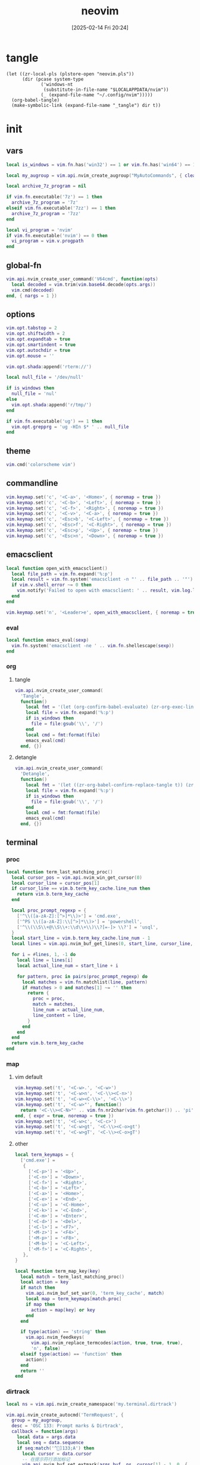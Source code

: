 #+title:      neovim
#+date:       [2025-02-14 Fri 20:24]
#+filetags:   :entertainment:
#+identifier: 20250214T202410
* tangle
#+begin_src elisp
(let ((zr-local-pls (plstore-open "neovim.pls"))
      (dir (pcase system-type
             ('windows-nt
              (substitute-in-file-name "$LOCALAPPDATA/nvim"))
             (_ (expand-file-name "~/.config/nvim")))))
  (org-babel-tangle)
  (make-symbolic-link (expand-file-name "_tangle") dir t))
#+end_src
* init
:PROPERTIES:
:header-args:lua: :eval no :tangle (zr-org-by-tangle-dir "init.lua") :mkdirp t
:CUSTOM_ID: b992d316-d1aa-40fe-b968-e00fe0ae4809
:END:
** vars
:PROPERTIES:
:CUSTOM_ID: c8305f6f-935c-4e99-b737-5c36fb821580
:END:
#+begin_src lua
local is_windows = vim.fn.has('win32') == 1 or vim.fn.has('win64') == 1

local my_augroup = vim.api.nvim_create_augroup("MyAutoCommands", { clear = true })

local archive_7z_program = nil

if vim.fn.executable('7z') == 1 then
  archive_7z_program = '7z'
elseif vim.fn.executable('7zz') == 1 then
  archive_7z_program = '7zz'
end

local vi_program = 'nvim'
if vim.fn.executable('nvim') == 0 then
  vi_program = vim.v.progpath
end
#+end_src
** global-fn
:PROPERTIES:
:CUSTOM_ID: 7b8ea0dc-6325-4a16-b39b-ab65c583c1a5
:END:
#+begin_src lua
vim.api.nvim_create_user_command('V64cmd', function(opts)
  local decoded = vim.trim(vim.base64.decode(opts.args))
  vim.cmd(decoded)
end, { nargs = 1 })
#+end_src
** options
:PROPERTIES:
:CUSTOM_ID: a6b6f699-fe15-4794-8396-06f8ab43eead
:END:
#+begin_src lua
vim.opt.tabstop = 2
vim.opt.shiftwidth = 2
vim.opt.expandtab = true
vim.opt.smartindent = true
vim.opt.autochdir = true
vim.opt.mouse = ''

vim.opt.shada:append('rterm://')

local null_file = '/dev/null'

if is_windows then
  null_file = 'nul'
else
  vim.opt.shada:append('r/tmp/')
end

if vim.fn.executable('ug') == 1 then
  vim.opt.grepprg = 'ug -HIn $* ' .. null_file
end
#+end_src
** theme
:PROPERTIES:
:CUSTOM_ID: b8635e66-b5f5-4caf-9f0d-cebbc27c6a9c
:END:
#+begin_src lua
vim.cmd('colorscheme vim')
#+end_src
** commandline
:PROPERTIES:
:CUSTOM_ID: 6cd4993d-8dce-4506-b156-cd76606141e0
:END:
#+begin_src lua
vim.keymap.set('c', '<C-a>', '<Home>', { noremap = true })
vim.keymap.set('c', '<C-b>', '<Left>', { noremap = true })
vim.keymap.set('c', '<C-f>', '<Right>', { noremap = true })
vim.keymap.set('c', '<C-v>', '<C-a>', { noremap = true })
vim.keymap.set('c', '<Esc>b', '<C-Left>', { noremap = true })
vim.keymap.set('c', '<Esc>f', '<C-Right>', { noremap = true })
vim.keymap.set('c', '<Esc>p', '<Up>', { noremap = true })
vim.keymap.set('c', '<Esc>n', '<Down>', { noremap = true })
#+end_src
** emacsclient
:PROPERTIES:
:CUSTOM_ID: e57de01b-02b3-444b-a500-14ffbc921ac7
:END:
#+begin_src lua
local function open_with_emacsclient()
  local file_path = vim.fn.expand('%:p')
  local result = vim.fn.system('emacsclient -n "' .. file_path .. '"')
  if vim.v.shell_error ~= 0 then
    vim.notify('Failed to open with emacsclient: ' .. result, vim.log.levels.ERROR)
  end
end

vim.keymap.set('n', '<Leader>e', open_with_emacsclient, { noremap = true, silent = true })
#+end_src

*** eval
:PROPERTIES:
:CUSTOM_ID: 149a8156-b704-4bbc-933d-7924b01b1c09
:END:
#+begin_src lua
local function emacs_eval(sexp)
  vim.fn.system('emacsclient -ne ' .. vim.fn.shellescape(sexp))
end
#+end_src

*** org

**** tangle
:PROPERTIES:
:CUSTOM_ID: a0f3be67-39aa-484d-9f3e-f4adf322076a
:END:
#+begin_src lua
vim.api.nvim_create_user_command(
  'Tangle',
  function()
    local fmt = '(let (org-confirm-babel-evaluate) (zr-org-exec-link-or-babel-nearby \'(4) "%s"))'
    local file = vim.fn.expand('%:p')
    if is_windows then
      file = file:gsub('\\', '/')
    end
    local cmd = fmt:format(file)
    emacs_eval(cmd)
  end, {})
#+end_src
**** detangle
:PROPERTIES:
:CUSTOM_ID: 992c50bd-519c-4231-af71-f2088449408a
:END:
#+begin_src lua
vim.api.nvim_create_user_command(
  'Detangle',
  function()
    local fmt = '(let ((zr-org-babel-confirm-replace-tangle t)) (zr-org-babel-detangle "%s"))'
    local file = vim.fn.expand('%:p')
    if is_windows then
      file = file:gsub('\\', '/')
    end
    local cmd = fmt:format(file)
    emacs_eval(cmd)
  end, {})
#+end_src

** terminal

*** proc
:PROPERTIES:
:CUSTOM_ID: c6872684-09eb-4590-bb51-5c9857848fd2
:END:
#+begin_src lua
local function term_last_matching_proc()
  local cursor_pos = vim.api.nvim_win_get_cursor(0)
  local cursor_line = cursor_pos[1]
  if cursor_line == vim.b.term_key_cache.line_num then
    return vim.b.term_key_cache
  end

  local proc_prompt_regexp = {
    ['^\\([a-zA-Z]:[^>]*\\)>'] = 'cmd.exe',
    ['^PS \\([a-zA-Z]:\\[^>]*\\)>'] = 'powershell',
    ['^\\(\\S\\+@\\S\\+:\\d\\+\\)\\?[=-]> \\?'] = 'usql',
  }
  local start_line = vim.b.term_key_cache.line_num - 1
  local lines = vim.api.nvim_buf_get_lines(0, start_line, cursor_line, false)

  for i = #lines, 1, -1 do
    local line = lines[i]
    local actual_line_num = start_line + i

    for pattern, proc in pairs(proc_prompt_regexp) do
      local matches = vim.fn.matchlist(line, pattern)
      if #matches > 0 and matches[1] ~= '' then
        return {
          proc = proc,
          match = matches,
          line_num = actual_line_num,
          line_content = line,
        }
      end
    end
  end
  return vim.b.term_key_cache
end
#+end_src

*** map
:PROPERTIES:
:CUSTOM_ID: cba672ec-fabe-426d-9967-5d11342b607b
:END:

**** vim default
:PROPERTIES:
:CUSTOM_ID: d26e8060-6d33-49cb-bf89-5f9cd25787b8
:END:
#+begin_src lua
vim.keymap.set('t', '<C-w>.', '<C-w>')
vim.keymap.set('t', '<C-w>n', '<C-\\><C-n>')
vim.keymap.set('t', '<C-w><C-\\>', '<C-\\>')
vim.keymap.set('t', '<C-w>"', function()
  return '<C-\\><C-N>"' .. vim.fn.nr2char(vim.fn.getchar()) .. 'pi'
end, { expr = true, noremap = true })
vim.keymap.set('t', '<C-w>c', '<C-c>')
vim.keymap.set('t', '<C-w>gt', '<C-\\><C-o>gt')
vim.keymap.set('t', '<C-w>gT', '<C-\\><C-o>gT')
#+end_src

**** other
:PROPERTIES:
:CUSTOM_ID: 09e7f325-2c80-4746-a4a3-02a3506a4dcf
:END:
#+begin_src lua
local term_keymaps = {
  ['cmd.exe'] =
   {
     ['<C-p>'] = '<Up>',
     ['<C-n>'] = '<Down>',
     ['<C-f>'] = '<Right>',
     ['<C-b>'] = '<Left>',
     ['<C-a>'] = '<Home>',
     ['<C-e>'] = '<End>',
     ['<C-u>'] = '<C-Home>',
     ['<C-k>'] = '<C-End>',
     ['<C-m>'] = '<Enter>',
     ['<C-d>'] = '<Del>',
     ['<C-l>'] = '<F7>',
     ['<M-z>'] = '<F4>',
     ['<M-p>'] = '<F8>',
     ['<M-b>'] = '<C-Left>',
     ['<M-f>'] = '<C-Right>',
   },
}

local function term_map_key(key)
  local match = term_last_matching_proc()
  local action = key
  if match then
    vim.api.nvim_buf_set_var(0, 'term_key_cache', match)
    local map = term_keymaps[match.proc]
    if map then
      action = map[key] or key
    end
  end

  if type(action) == 'string' then
    vim.api.nvim_feedkeys(
      vim.api.nvim_replace_termcodes(action, true, true, true),
      'n', false)
  elseif type(action) == 'function' then
    action()
  end
  return ''
end
#+end_src

*** dirtrack
:PROPERTIES:
:CUSTOM_ID: e137dfbe-f420-4fc3-b904-89cccbc7d719
:END:

#+begin_src lua
local ns = vim.api.nvim_create_namespace('my.terminal.dirtrack')
#+end_src

#+begin_src lua
vim.api.nvim_create_autocmd('TermRequest', {
  group = my_augroup,
  desc = 'OSC 133: Prompt marks & Dirtrack',
  callback = function(args)
    local data = args.data
    local seq = data.sequence
    if seq:match('^]133;A') then
      local cursor = data.cursor
      -- 在提示符行添加标记
      vim.api.nvim_buf_set_extmark(args.buf, ns, cursor[1] - 1, 0, {
        sign_text = '▶',
        sign_hl_group = 'SpecialChar',
      })
    elseif seq:match('^]1337;CurrentDir=') then
      local cwd = seq:match('^]1337;CurrentDir=(.+)')
      if cwd then
        vim.api.nvim_buf_set_var(args.buf, 'terminal_cwd', cwd)
        vim.fn.chdir(cwd)
      end
    end
  end,
})
#+end_src

*** shell
:PROPERTIES:
:CUSTOM_ID: b3b3a606-2889-4775-bd6d-2cd38ef9ec33
:END:

**** rc
:PROPERTIES:
:CUSTOM_ID: 96b627f6-d3a1-41d9-9413-c73505aca25c
:END:
#+begin_src lua :var my_neovim_default_server=(default-value 'zr-viper-default-nvim-server)
local cmd_rc = {
  'doskey vi=emacsclient -n $*',
  string.format('set PATH=%s;%%PATH%%', vim.fn.resolve(os.getenv('myvimrc')):gsub('neovim\\_tangle\\.+', 'init\\_tangle', 1)),
  'set DISPLAY=127.0.0.1:0',
  'set PAGER=more.exe',
  'set EDITOR=emacsclient',
  'PROMPT $e]133;D$e\\$e]133;A$e\\$e]1337;CurrentDir=$P$e\\%PROMPT%$e]133;B$e\\',
}

local bash_rc = {
  'history -d -1',
  string.format('vi() { realpath -z -- "$@" | xargs -0 %s --server "$NVIM" --remote-tab; }', vim.fn.shellescape(vi_program)),
  -- string.format('nvim-server-port-open-p() { curl -sm1 "http://%s" ; [ $? -eq 52 ] ; }', my_neovim_default_server), -- http result faster than telnet
  -- string.format('nvim-server() { nvim-server-port-open-p || ( %s --listen %s --headless & ) }', vim.fn.shellescape(vi_program), vim.fn.shellescape(my_neovim_default_server)),
  -- string.format('nvim-server-cmd() { nvim-server-port-open-p && %s --server %s --remote-expr "execute(\'V64cmd $*\')" || echo "NeoVim not running." ; }', vim.fn.shellescape(vi_program), vim.fn.shellescape(my_neovim_default_server)),
  -- 'vt() { local cmd=$(printf "tabe | tc %s | te %s" "$(pwd)" "$*" | base64 -w0) ; nvim-server-cmd "$cmd" ; }',
  -- 'nvim-server',
  'print_osc133() { printf "\\033]1337;CurrentDir=$PWD\\033\\\\"; }',
  'PS1="\\e]133;D;\\a\\e]133;A;\\a${PS1}\\e]133;B;\\a"',
}
#+end_src

**** setup
:PROPERTIES:
:CUSTOM_ID: a2021abf-db0d-438c-9805-5a04a25a0958
:END:
#+begin_src lua
local function setup_terminal_cmd()
  local job_id = vim.b.terminal_job_id
  if job_id then
    vim.api.nvim_chan_send(job_id, 'echo off\r\n')
    for _, cmd in ipairs(cmd_rc) do
      vim.api.nvim_chan_send(job_id, cmd .. '\r\n')
    end
    vim.api.nvim_chan_send(job_id, 'echo on\r\n')
  end
end
#+end_src

#+begin_src lua
local function setup_terminal_bash()
  local job_id = vim.b.terminal_job_id
  if job_id then
    vim.api.nvim_chan_send(job_id, 'set +o history\n')
    for _, cmd in ipairs(bash_rc) do
      vim.api.nvim_chan_send(job_id, cmd .. '\n')
    end
    vim.api.nvim_chan_send(job_id, 'set -o history\n')
  end

  local buf = vim.api.nvim_get_current_buf()
  vim.keymap.set('t', '<C-w>n', '<C-\\><C-n>', { noremap = true, buffer = buf })
  vim.api.nvim_create_autocmd({ 'TermRequest' }, {
    group = my_augroup,
    desc = 'Handles OSC 7 dir change requests',
    callback = function(ev)
      if string.sub(vim.v.termrequest, 1, 4) == '\x1b]7;' then
        local dir = string.gsub(vim.v.termrequest, '\x1b]7;file://[^/]*', '')
        if vim.fn.isdirectory(dir) == 0 then
          return
        end
        vim.api.nvim_buf_set_var(ev.buf, 'osc7_dir', dir)
        if vim.o.autochdir and buf == ev.buf then
          vim.cmd.cd(dir)
        end
      end
    end,
  })
end
#+end_src

#+begin_src lua
local function setup_terminal(args)
  command = 'setlocal signcolumn=auto'
  local buf = args.buf
  vim.api.nvim_buf_set_var(buf, 'terminal_cwd', vim.fn.getcwd())
  local bufname = vim.api.nvim_buf_get_name(buf)
  if bufname:match('^term://') then
    local cmd = bufname:match('([%w.]+)$')
    vim.api.nvim_buf_set_var(buf, 'term_key_cache', {
      ['proc'] = cmd,
      ['line_num'] = 1,
    })
    local map = term_keymaps[cmd]
    if map then
      for key, _ in pairs(map) do
        vim.keymap.set('t', key, function()
                                   term_map_key(key)
                                 end, { noremap = true, buffer = buf })
      end
    end
    if cmd == 'cmd.exe' then
      setup_terminal_cmd()
    elseif cmd == 'bash' then
      setup_terminal_bash()
    end
  end
end
#+end_src

#+begin_src lua
vim.api.nvim_create_autocmd('TermOpen', {
  group = my_augroup,
  pattern = '*',
  callback = setup_terminal,
})
#+end_src

** remote

*** start
:PROPERTIES:
:CUSTOM_ID: c1082729-583b-4866-849f-4f5615e60630
:END:
#+begin_src lua
if os.getenv('SSH_TTY') then
#+end_src

*** clipboard
:PROPERTIES:
:CUSTOM_ID: cc4bceeb-422b-4b35-8ec7-a8563dc18cec
:END:
#+begin_src lua
local osc52 = require('vim.ui.clipboard.osc52')

local latest_ui_chan = nil

vim.api.nvim_create_autocmd('UIEnter', {
  group = my_augroup,
  callback = function(args)
    local chan = vim.v.event.chan
    local info = vim.api.nvim_get_chan_info(chan)
    if info.stream == 'socket' then
      latest_ui_chan = chan
    end
  end,
})

local function osc52_str(clipboard, contents)
  return string.format('\027]52;%s;%s\027\\', clipboard, contents)
end

local function find_attached_pty(pid)
  while (true) do
    local path = '/proc/' .. pid ..  '/fd/2'
    local stat = vim.loop.fs_stat(path)
    if stat and stat.type == 'char' then
      return path
    else
      pid = vim.api.nvim_get_proc(pid).ppid
    end
  end
end

local function send_osc52(seq)
  local uis = vim.api.nvim_list_uis()
  if latest_ui_chan then
    local nvim_pid = vim.api.nvim_get_chan_info(latest_ui_chan).client.attributes.pid
    local pty = find_attached_pty(nvim_pid)
    local file = io.open(pty, 'w')
    if file then
      file:write(seq)
      file:close()
    end
  else
    local ok = pcall(vim.api.nvim_chan_send, 2, seq)
    if not ok then
      vim.api.nvim_chan_send(1, seq)
    end
  end
end

local function osc52_copy(reg)
  local clipboard = reg == '+' and 'c' or 'p'
  return function(lines)
    local s = table.concat(lines, '\n')
    send_osc52(osc52_str(clipboard, vim.base64.encode(s)))
  end
end

vim.g.clipboard = {
  name = 'OSC 52',
  copy = {
    ['+'] = osc52_copy('+'),
    ['*'] = osc52_copy('*'),
  },
  paste = {
    ['+'] = osc52.paste('+'),
    ['*'] = osc52.paste('*'),
  },
}

vim.api.nvim_create_user_command('OSC52Copy', function(opts)
  send_osc52(osc52_str('p', opts.args))
end, { nargs = 1 })

table.insert(bash_rc, string.format('clip() { %s --server "$NVIM" --remote-expr "execute(\'OSC52Copy $(base64 -w0)\')" ; }', vim.fn.shellescape(vi_program)))
#+end_src

*** browse-url
:PROPERTIES:
:CUSTOM_ID: 21e2f805-abfa-4435-9f15-a72b8281af48
:END:
#+begin_src lua :var browse_url_auth=(auth-source-pick-first-password :host "browse-url.nginx.localhost")
local browse_url_cmd = string.format('curl -H "origin:ssh://%s" -H "url:%%s" -H "authorization:%s" http://127.0.0.1:7780/lua/browse-url', vim.loop.os_gethostname(), browse_url_auth)

vim.keymap.set({ 'n' }, 'gx', function()
  for _, url in ipairs(require('vim.ui')._get_urls()) do
    local err = vim.fn.system(browse_url_cmd:format(url))
    if err then
      vim.notify(err, vim.log.levels.ERROR)
    end
  end
end, { noremap = true })
#+end_src

*** browse-media
:PROPERTIES:
:CUSTOM_ID: f2bcf8c1-a7a6-463c-96dd-bc6fbc0b553c
:END:

#+name: expand-lua-kv-table
#+begin_src elisp :var value='(("a" . "b"))
(mapconcat (lambda (s) (format "['%s'] = '%s'," (car s) (cdr s))) value "\n")
#+end_src

#+begin_src lua :var mpv_auth=(auth-source-pick-first-password :host "mpv.nginx.localhost")
local file_transform_table = {
  <<expand-lua-kv-table(value=(and zr-local-pls (plist-get (cdr (plstore-get zr-local-pls "file-transform")) :tbl)))>>
}

local function transform_file_path(file)
  local transformed = file
  for orig, replacement in pairs(file_transform_table) do
    transformed = vim.fn.substitute(
      transformed,
      orig,
      vim.fn.substitute(
        replacement, '{{{HOSTNAME}}}', vim.loop.os_gethostname(), 'g'), 'g')
  end
  return transformed
end

local function mpv_play_files(files)
  if #files == 0 then
    print('No files to play')
    return
  end
    
  local cmd = {
    'curl',
    '-H', 'content-type:application/vnd.apple.mpegurl',
    '-H', 'origin:ssh://' .. vim.loop.os_gethostname(),
    '-H', 'authorization:' .. mpv_auth,
    '--data-binary', '@-',
    'http://127.0.0.1:7780/lua/mpv'
  }

  local job = vim.fn.jobstart(cmd, {
    on_exit = function(_, code, _)
      if code ~= 0 then
        print('Failed to send to mpv (code '..code..')')
      end
    end,
    stdin = 'pipe',
  })

  vim.fn.chansend(job, files)
  vim.fn.chanclose(job, 'stdin')
end

local function transform_files_path(paths)
  local files = {}
  for _, path in ipairs(paths) do
    path = vim.fn.fnamemodify(path, ':p')
    if vim.fn.isdirectory(path) == 1 then
      for _, file in ipairs(vim.fn.globpath(path, '**/*', 1, 1)) do
        if vim.fn.isdirectory(file) == 0 then
          table.insert(files, transform_file_path(file))
        end
      end
    else
      table.insert(files, transform_file_path(path))
    end
  end
  return files
end

vim.api.nvim_create_user_command(
  'Mpv',
  function(opts)
    local paths
    if opts.args ~= '' then
      paths = opts.args
    elseif vim.bo.filetype == 'netrw' then
      vim.cmd.lcd(vim.b.netrw_curdir)
      paths = vim.fn['netrw#Expose']('netrwmarkfilelist_' .. vim.api.nvim_get_current_buf())
      if paths == 'n/a' then
        paths = {vim.fn.expand('<cfile>:p')}
      end
    else
      paths = {vim.fn.expand('%:p')}
    end

    mpv_play_files(table.concat(transform_files_path(paths), '\n'))
  end, { nargs = '*' })
#+end_src

*** end
:PROPERTIES:
:CUSTOM_ID: bbf6df13-a341-489c-92be-22d3c37679f1
:END:
#+begin_src lua
end
#+end_src

** netrw
*** vars
:PROPERTIES:
:CUSTOM_ID: 0c6f9751-5296-4199-879d-dd91d0e9d278
:END:
#+begin_src lua
vim.g.netrw_keepdir = 0

if archive_7z_program then
  vim.g.netrw_decompress = {
    ['.zip'] = archive_7z_program .. ' x -otmp-zip',
    ['.7z'] = archive_7z_program .. ' x -otmp-7z',
    ['.rar'] = archive_7z_program .. ' x -otmp-rar'
  }
end
#+end_src
*** bind
:PROPERTIES:
:CUSTOM_ID: 1ad2abfd-1d4a-4651-85c5-859f1f2ba1e6
:END:
#+begin_src lua
local function netrw_buffer_dir()
  vim.cmd.edit(get_buffer_dir())
end

vim.keymap.set('n', '<Leader>d', netrw_buffer_dir, { noremap = true })
#+end_src
** sudo
:PROPERTIES:
:CUSTOM_ID: a905f861-9fb1-4a8d-ad2d-94b8d94fa7a7
:END:
Steal from https://github.com/ibhagwan/nvim-lua/blob/main/lua/utils.lua.

*** exec
:PROPERTIES:
:CUSTOM_ID: 1ff91053-4aa4-4c8a-8fe1-33a0788dca01
:END:
#+begin_src lua
local function sudo_exec(cmd, print_output)
  vim.fn.inputsave()
  local password = vim.fn.inputsecret("Password: ")
  vim.fn.inputrestore()
  if not password or #password == 0 then
    vim.notify('Invalid password, sudo aborted', vim.log.levels.ERROR)
    return false
  end
  local out = vim.fn.system(string.format("sudo -p '' -S %s", cmd), password)
  if vim.v.shell_error ~= 0 then
    print("\r\n")
    vim.notify(out, vim.log.levels.ERROR)
    return false
  end
  if print_output then print("\r\n", out) end
  return true
end
#+end_src

*** write
:PROPERTIES:
:CUSTOM_ID: ed5a8717-3b22-4a2f-b51e-232dfe151792
:END:
#+begin_src lua
local function sudo_edit (args)
  local tmpfile = args[1] or vim.fn.tempname()
  local filepath = args[2] or vim.fn.expand("%")
  if not filepath or #filepath == 0 then
    vim.notify('No file name' .. filepath, vim.log.levels.ERROR)
    return
  end
  -- `bs=1048576` is equivalent to `bs=1M` for GNU dd or `bs=1m` for BSD dd
  -- Both `bs=1M` and `bs=1m` are non-POSIX
  local cmd = string.format("dd if=%s of=%s bs=1048576",
    vim.fn.shellescape(tmpfile),
    vim.fn.shellescape(filepath))
  -- no need to check error as this fails the entire function
  vim.api.nvim_exec2(string.format("write! %s", tmpfile), { output = true })
  if sudo_exec(cmd) then
    -- refreshes the buffer and prints the "written" message
    vim.cmd.checktime()
    -- exit command mode
    vim.api.nvim_feedkeys(vim.api.nvim_replace_termcodes(
      "<Esc>", true, false, true), "n", true)
  end
  vim.fn.delete(tmpfile)
end

vim.api.nvim_create_user_command('Sudoedit', sudo_edit, { nargs = '*' })
#+end_src
** plugins
:PROPERTIES:
:CUSTOM_ID: 1261a50d-da5b-4dcb-9eb1-911c6c6ab5c9
:END:
#+begin_src lua
local lazypath = vim.fn.stdpath('data') .. '/lazy/lazy.nvim'
#+end_src

#+begin_src lua
vim.api.nvim_create_user_command(
  'InstallLazy',
  function()
    local lazyrepo = 'https://github.com/folke/lazy.nvim.git'
  
    if vim.fn.isdirectory(lazypath) == 1 then
      vim.api.nvim_echo(
        {
          { 'lazy.nvim is already installed at:\n', 'WarningMsg' },
          { lazypath .. '\n', 'Normal' },
          { 'Skipping installation...\n' },
        }, true, {})
      return
    end

    vim.fn.mkdir(vim.fn.stdpath('data') .. '/lazy', 'p')

    local out = vim.fn.system({ 'git', 'clone', '--filter=blob:none', '--branch=stable', lazyrepo, lazypath })
    if vim.v.shell_error ~= 0 then
      vim.api.nvim_echo(
        {
          { 'Failed to clone lazy.nvim:\n', 'ErrorMsg' },
          { out, 'WarningMsg' },
          { '\nPress any key to exit...' },
        }, true, {})
      vim.fn.getchar()
      os.exit(1)
    else
      vim.api.nvim_echo(
        {
          { 'Successfully installed lazy.nvim to:\n', 'MoreMsg' },
          { lazypath .. '\n', 'Normal' },
        }, true, {})
    end
  end, {
  desc = 'Install lazy.nvim plugin manager',
})
#+end_src

#+begin_src lua
if (vim.uv or vim.loop).fs_stat(lazypath) then
  vim.opt.rtp:prepend(lazypath)
  vim.g.mapleader = ' '
  vim.g.maplocalleader = '\\'

  -- Setup lazy.nvim
  require('lazy').setup({
    spec = {
      <<plug-orgmode>>
      -- add your plugins here
    },
    -- Configure any other settings here. See the documentation for more details.
    -- colorscheme that will be used when installing plugins.
    install = {
      -- colorscheme = { 'habamax' }
    },
    -- automatically check for plugin updates
    checker = { enabled = true },
  })
end
#+end_src
*** sub
:PROPERTIES:
:header-args:lua: :tangle no
:END:
#+name: plug-orgmode
#+begin_src lua
{
  'nvim-orgmode/orgmode',
  event = 'VeryLazy',
  ft = { 'org' },
  config = function()
    -- Setup orgmode
    require('orgmode').setup({
      org_agenda_files = '~/orgfiles/**/*',
      org_default_notes_file = '~/orgfiles/refile.org',
    })

    -- NOTE: If you are using nvim-treesitter with ~ensure_installed = "all"~ option
    -- add ~org~ to ignore_install
    -- require('nvim-treesitter.configs').setup({
    --   ensure_installed = 'all',
    --   ignore_install = { 'org' },
    -- })
  end,
},
#+end_src
** post
:PROPERTIES:
:CUSTOM_ID: e9ab948e-c8d6-4f2c-ab8f-d225b27d9114
:END:
#+begin_src lua
table.insert(bash_rc, 'PROMPT_COMMAND=print_osc133')
#+end_src

